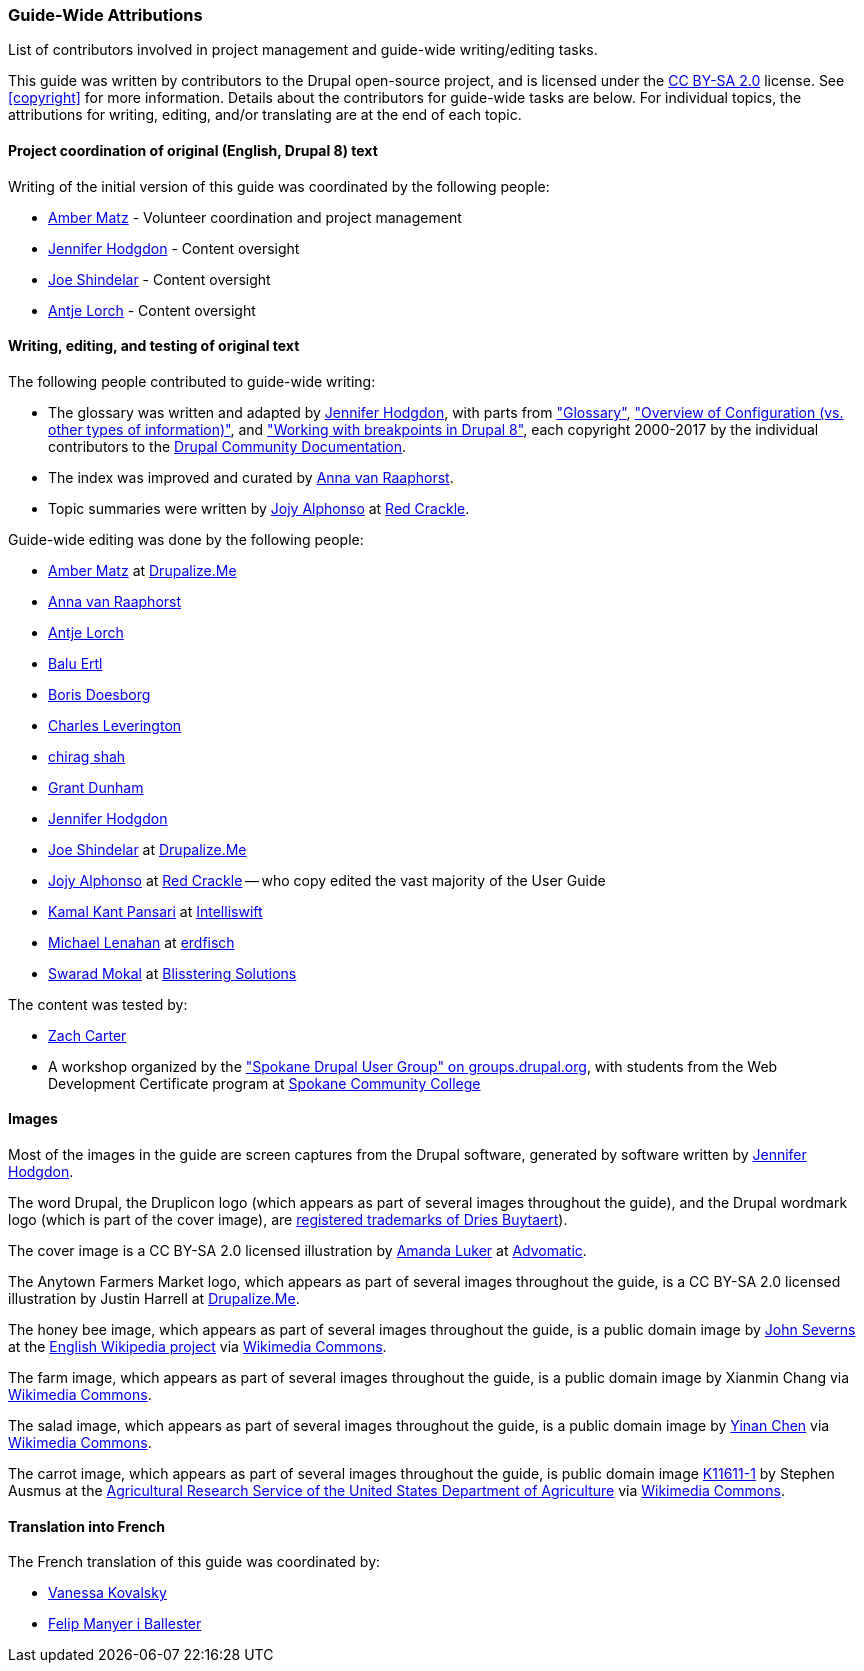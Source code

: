[[attributions]]
=== Guide-Wide Attributions

[role="summary"]
List of contributors involved in project management and guide-wide writing/editing tasks.

(((Content attributions for this document)))
(((Attributions for this document)))
(((Copyright for this document)))

This guide was written by contributors to the Drupal open-source
project, and is licensed under the
https://creativecommons.org/licenses/by-sa/2.0/[CC BY-SA 2.0] license. See
<<copyright>> for more information. Details about the contributors for
guide-wide tasks are below. For individual topics, the attributions for writing,
editing, and/or translating are at the end of each topic.


==== Project coordination of original (English, Drupal 8) text

Writing of the initial version of this guide was coordinated by the following
people:

* https://www.drupal.org/u/amber-himes-matz[Amber Matz] - Volunteer coordination
and project management

* https://www.drupal.org/u/jhodgdon[Jennifer Hodgdon] - Content oversight

* https://www.drupal.org/u/eojthebrave[Joe Shindelar] - Content oversight

* https://www.drupal.org/u/ifrik[Antje Lorch] - Content oversight


==== Writing, editing, and testing of original text

The following people contributed to guide-wide writing:

* The glossary was written and adapted by
https://www.drupal.org/u/jhodgdon[Jennifer Hodgdon],
with parts from https://www.drupal.org/docs/7/understanding-drupal/glossary["Glossary"],
https://www.drupal.org/node/2120523["Overview of Configuration (vs. other
types of information)"], and
https://www.drupal.org/docs/8/theming-drupal-8/working-with-breakpoints-in-drupal-8["Working with
breakpoints in Drupal 8"],
each copyright 2000-2017 by the individual contributors to the
https://www.drupal.org/documentation[Drupal Community Documentation].

* The index was improved and curated by
https://www.drupal.org/u/avanraaphorst[Anna van Raaphorst].

* Topic summaries were written by
https://www.drupal.org/u/jojyja[Jojy Alphonso] at
http://redcrackle.com[Red Crackle].


Guide-wide editing was done by the following people:

* https://www.drupal.org/u/amber-himes-matz[Amber Matz] at
https://drupalize.me[Drupalize.Me]

* https://www.drupal.org/u/avanraaphorst[Anna van Raaphorst]

* https://www.drupal.org/u/ifrik[Antje Lorch]

* https://www.drupal.org/u/balu-ertl[Balu Ertl]

* https://www.drupal.org/u/batigolix[Boris Doesborg]

* https://www.drupal.org/u/cleverington[Charles Leverington]

* https://www.drupal.org/u/chishah92[chirag shah]

* https://www.drupal.org/u/gdunham[Grant Dunham]

* https://www.drupal.org/u/jhodgdon[Jennifer Hodgdon]

* https://www.drupal.org/u/eojthebrave[Joe Shindelar] at
https://drupalize.me[Drupalize.Me]

* https://www.drupal.org/u/jojyja[Jojy Alphonso] at
http://redcrackle.com[Red Crackle] -- who copy edited the vast majority of the
User Guide

* https://www.drupal.org/u/kamalkantpansari[Kamal Kant Pansari] at
http://www.intelliswift.com/[Intelliswift]

* https://www.drupal.org/u/michaellenahan[Michael Lenahan]
at https://erdfisch.de[erdfisch]

* https://www.drupal.org/u/swarad07[Swarad Mokal] at
http://www.blisstering.com[Blisstering Solutions]


The content was tested by:

* https://www.drupal.org/u/zachcarter[Zach Carter]

* A workshop organized by the https://groups.drupal.org/spokane-wa["Spokane
Drupal User Group" on groups.drupal.org], with students from the Web Development
Certificate program at http://scc.spokane.edu[Spokane Community College]


==== Images

Most of the images in the guide are screen captures from the Drupal software,
generated by software written by
https://www.drupal.org/u/jhodgdon[Jennifer Hodgdon].

The word Drupal, the Druplicon logo (which appears as part of several images
throughout the guide), and the Drupal wordmark logo (which is part of the cover
image), are
https://www.drupal.org/about/media-kit/logos[registered trademarks of Dries Buytaert]).

The cover image is a CC BY-SA 2.0 licensed illustration by
https://www.drupal.org/u/mndonx[Amanda Luker] at
https://www.advomatic.com/[Advomatic].

The Anytown Farmers Market logo, which appears as part of several images
throughout the guide, is a CC BY-SA 2.0 licensed illustration
by Justin Harrell at https://drupalize.me/[Drupalize.Me].

The honey bee image, which appears as part of several images throughout the
guide, is a public domain image by
https://en.wikipedia.org/wiki/User:Severnjc[John Severns] at the
https://en.wikipedia.org/wiki/Main_Page[English Wikipedia project] via
https://commons.wikimedia.org/wiki/File:European_honey_bee_extracts_nectar.jpg[Wikimedia Commons].

The farm image, which appears as part of several images throughout the guide, is
a public domain image by Xianmin Chang via
https://commons.wikimedia.org/wiki/File:Bere%26ModernBarley.jpg[Wikimedia Commons].

The salad image, which appears as part of several images throughout the guide,
is a public domain image by
https://www.goodfreephotos.com/[Yinan Chen] via
https://commons.wikimedia.org/wiki/File:Gfp-salad.jpg[Wikimedia Commons].

The carrot image, which appears as part of several images throughout the guide,
is public domain image
https://www.ars.usda.gov/oc/images/photos/nov04/k11611-1/[K11611-1] by
Stephen Ausmus at the
https://en.wikipedia.org/wiki/Agricultural_Research_Service[Agricultural Research Service of the United States Department of Agriculture] via
https://commons.wikimedia.org/wiki/File:Carrots_of_many_colors.jpg[Wikimedia Commons].


==== Translation into French

The French translation of this guide was coordinated by:

* https://www.drupal.org/u/vanessakovalsky[Vanessa Kovalsky]

* https://www.drupal.org/u/fmb[Felip Manyer i Ballester]
